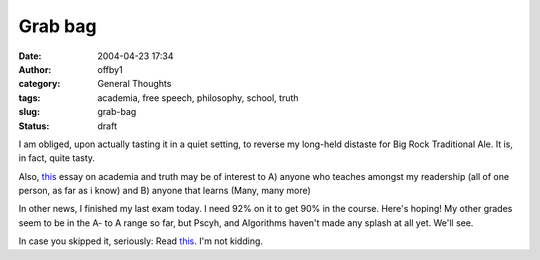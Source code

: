 Grab bag
########
:date: 2004-04-23 17:34
:author: offby1
:category: General Thoughts
:tags: academia, free speech, philosophy, school, truth
:slug: grab-bag
:status: draft

I am obliged, upon actually tasting it in a quiet setting, to reverse my
long-held distaste for Big Rock Traditional Ale. It is, in fact, quite
tasty.

Also, `this <http://techcentralstation.com/042304C.html>`__ essay on
academia and truth may be of interest to A) anyone who teaches amongst
my readership (all of one person, as far as i know) and B) anyone that
learns (Many, many more)

In other news, I finished my last exam today. I need 92% on it to get
90% in the course. Here's hoping! My other grades seem to be in the A-
to A range so far, but Pscyh, and Algorithms haven't made any splash at
all yet. We'll see.

In case you skipped it, seriously: Read
`this <http://techcentralstation.com/042304C.html>`__. I'm not kidding.
